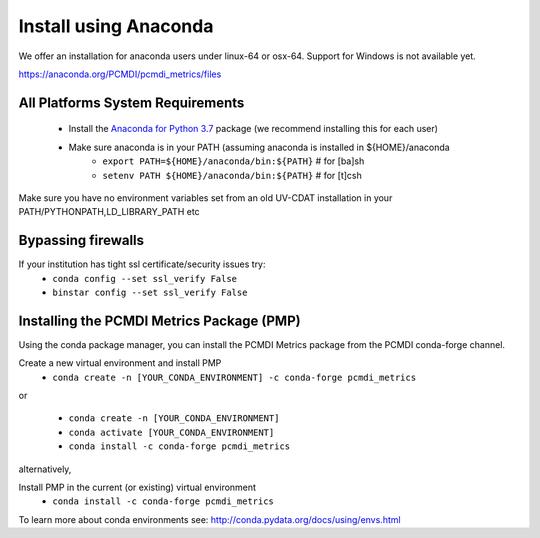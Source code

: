 .. _install:

**********************
Install using Anaconda
**********************

We offer an installation for anaconda users under linux-64 or osx-64.
Support for Windows is not available yet.

https://anaconda.org/PCMDI/pcmdi_metrics/files

All Platforms System Requirements
=================================
  * Install the `Anaconda for Python 3.7 <https://www.anaconda.com/products/individual#Downloads>`_ package (we recommend installing this for each user)
  * Make sure anaconda is in your PATH (assuming anaconda is installed in ${HOME}/anaconda
      * ``export PATH=${HOME}/anaconda/bin:${PATH}`` # for [ba]sh
      * ``setenv PATH ${HOME}/anaconda/bin:${PATH}`` # for [t]csh

Make sure you have no environment variables set from an old UV-CDAT installation in your PATH/PYTHONPATH,LD_LIBRARY_PATH etc

Bypassing firewalls
===================
If your institution has tight ssl certificate/security issues try:
  * ``conda config --set ssl_verify False``
  * ``binstar config --set ssl_verify False``

Installing the PCMDI Metrics Package (PMP)
==========================================
Using the conda package manager, you can install the PCMDI Metrics package from the PCMDI conda-forge channel.

Create a new virtual environment and install PMP
  * ``conda create -n [YOUR_CONDA_ENVIRONMENT] -c conda-forge pcmdi_metrics``

or

  * ``conda create -n [YOUR_CONDA_ENVIRONMENT]``
  * ``conda activate [YOUR_CONDA_ENVIRONMENT]``
  * ``conda install -c conda-forge pcmdi_metrics``

alternatively,

Install PMP in the current (or existing) virtual environment
  * ``conda install -c conda-forge pcmdi_metrics``


To learn more about conda environments see: http://conda.pydata.org/docs/using/envs.html
